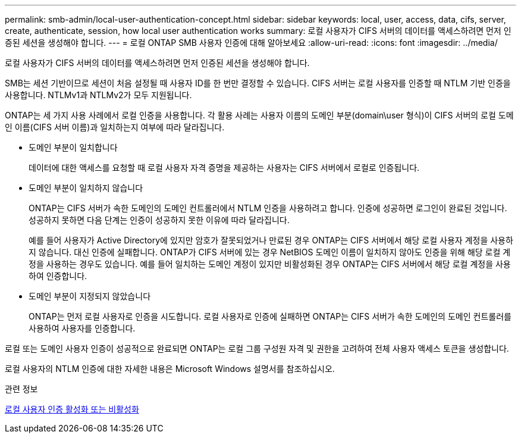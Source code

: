 ---
permalink: smb-admin/local-user-authentication-concept.html 
sidebar: sidebar 
keywords: local, user, access, data, cifs, server, create, authenticate, session, how local user authentication works 
summary: 로컬 사용자가 CIFS 서버의 데이터를 액세스하려면 먼저 인증된 세션을 생성해야 합니다. 
---
= 로컬 ONTAP SMB 사용자 인증에 대해 알아보세요
:allow-uri-read: 
:icons: font
:imagesdir: ../media/


[role="lead"]
로컬 사용자가 CIFS 서버의 데이터를 액세스하려면 먼저 인증된 세션을 생성해야 합니다.

SMB는 세션 기반이므로 세션이 처음 설정될 때 사용자 ID를 한 번만 결정할 수 있습니다. CIFS 서버는 로컬 사용자를 인증할 때 NTLM 기반 인증을 사용합니다. NTLMv1과 NTLMv2가 모두 지원됩니다.

ONTAP는 세 가지 사용 사례에서 로컬 인증을 사용합니다. 각 활용 사례는 사용자 이름의 도메인 부분(domain\user 형식)이 CIFS 서버의 로컬 도메인 이름(CIFS 서버 이름)과 일치하는지 여부에 따라 달라집니다.

* 도메인 부분이 일치합니다
+
데이터에 대한 액세스를 요청할 때 로컬 사용자 자격 증명을 제공하는 사용자는 CIFS 서버에서 로컬로 인증됩니다.

* 도메인 부분이 일치하지 않습니다
+
ONTAP는 CIFS 서버가 속한 도메인의 도메인 컨트롤러에서 NTLM 인증을 사용하려고 합니다. 인증에 성공하면 로그인이 완료된 것입니다. 성공하지 못하면 다음 단계는 인증이 성공하지 못한 이유에 따라 달라집니다.

+
예를 들어 사용자가 Active Directory에 있지만 암호가 잘못되었거나 만료된 경우 ONTAP는 CIFS 서버에서 해당 로컬 사용자 계정을 사용하지 않습니다. 대신 인증에 실패합니다. ONTAP가 CIFS 서버에 있는 경우 NetBIOS 도메인 이름이 일치하지 않아도 인증을 위해 해당 로컬 계정을 사용하는 경우도 있습니다. 예를 들어 일치하는 도메인 계정이 있지만 비활성화된 경우 ONTAP는 CIFS 서버에서 해당 로컬 계정을 사용하여 인증합니다.

* 도메인 부분이 지정되지 않았습니다
+
ONTAP는 먼저 로컬 사용자로 인증을 시도합니다. 로컬 사용자로 인증에 실패하면 ONTAP는 CIFS 서버가 속한 도메인의 도메인 컨트롤러를 사용하여 사용자를 인증합니다.



로컬 또는 도메인 사용자 인증이 성공적으로 완료되면 ONTAP는 로컬 그룹 구성원 자격 및 권한을 고려하여 전체 사용자 액세스 토큰을 생성합니다.

로컬 사용자의 NTLM 인증에 대한 자세한 내용은 Microsoft Windows 설명서를 참조하십시오.

.관련 정보
xref:enable-disable-local-user-authentication-task.adoc[로컬 사용자 인증 활성화 또는 비활성화]
